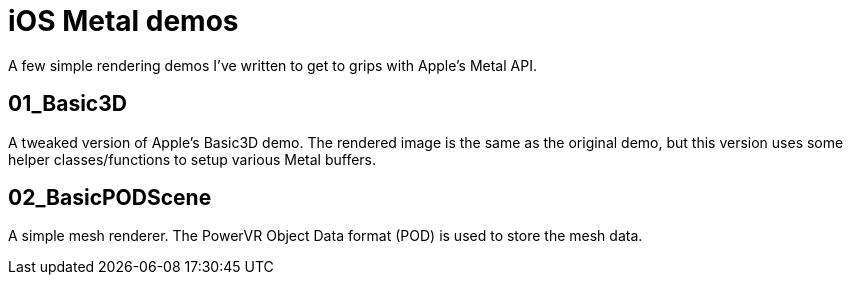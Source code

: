 = iOS Metal demos

A few simple rendering demos I've written to get to grips with Apple's Metal API.

== 01_Basic3D

A tweaked version of Apple's Basic3D demo. The rendered image is the same as the original demo, but this version uses some helper classes/functions to setup various Metal buffers.

== 02_BasicPODScene

A simple mesh renderer. The PowerVR Object Data format (POD) is used to store the mesh data.
